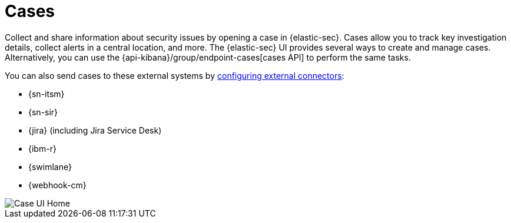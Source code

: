 [[security-cases-overview]]
= Cases

// :description: Cases enable you to track investigation details about security issues.
// :keywords: security, overview, analyze


Collect and share information about security issues by opening a case in {elastic-sec}. Cases allow you to track key investigation details, collect alerts in a central location, and more. The {elastic-sec} UI provides several ways to create and manage cases. Alternatively, you can use the {api-kibana}/group/endpoint-cases[cases API] to perform the same tasks.

// Link to classic docs until serverless API docs are available.

You can also send cases to these external systems by <<security-cases-settings,configuring external connectors>>:

* {sn-itsm}
* {sn-sir}
* {jira} (including Jira Service Desk)
* {ibm-r}
* {swimlane}
* {webhook-cm}

[role="screenshot"]
image::images/cases-open-manage/-cases-cases-home-page.png[Case UI Home]

// NOTE: This is an autogenerated screenshot. Do not edit it directly.
